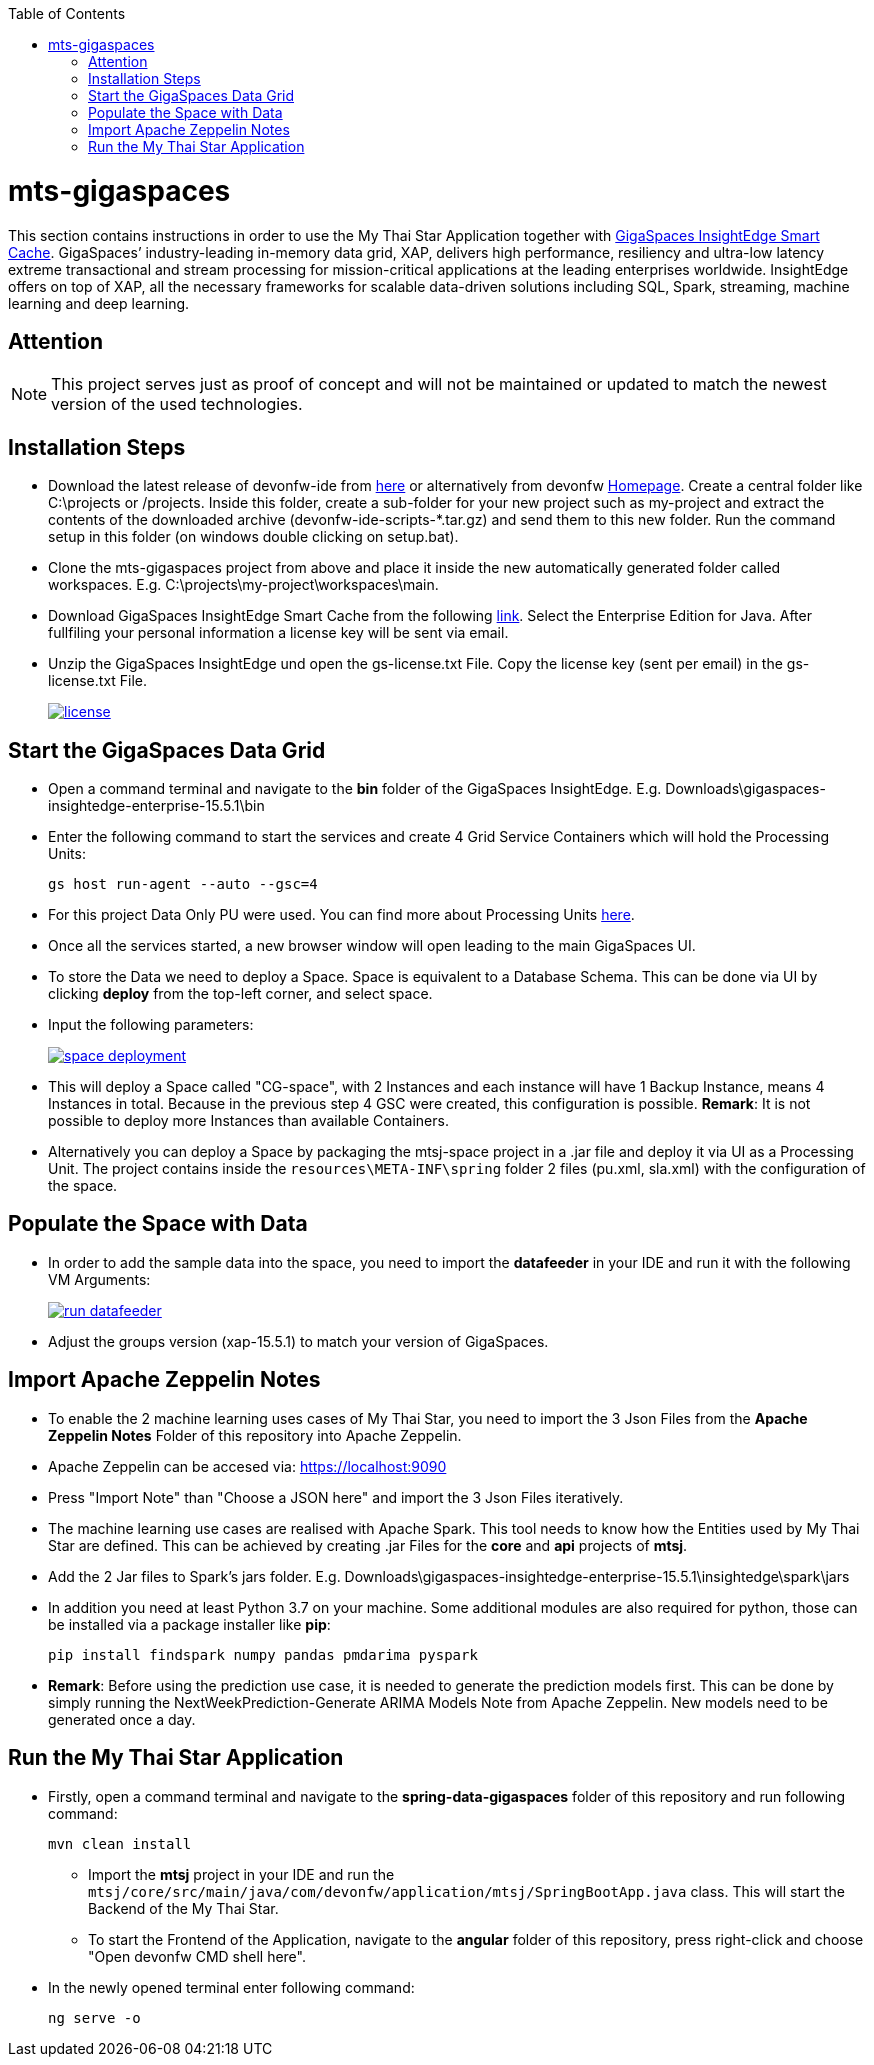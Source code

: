 :toc: macro
toc::[]

= mts-gigaspaces

This section contains instructions in order to use the My Thai Star Application together with https://www.gigaspaces.com/products/xap/[GigaSpaces InsightEdge Smart Cache^]. GigaSpaces’ industry-leading in-memory data grid, XAP, delivers high performance, resiliency and ultra-low latency extreme transactional and stream processing for mission-critical applications at the leading enterprises worldwide. InsightEdge offers on top of XAP, all the necessary frameworks for scalable data-driven solutions including SQL, Spark, streaming, machine learning and deep learning.
    
== Attention

NOTE: This project serves just as proof of concept and will not be maintained or updated to match the newest version of the used technologies.

== Installation Steps

- Download the latest release of devonfw-ide from  https://repository.sonatype.org/service/local/artifact/maven/redirect?r=central-proxy&g=com.devonfw.tools.ide&a=devonfw-ide-scripts&v=LATEST&p=tar.gz[here] or alternatively from devonfw https://devonfw.com/website/pages/welcome/welcome.html[Homepage^]. Create a central folder like C:\projects or /projects. Inside this folder, create a sub-folder for your new project such as my-project and extract the contents of the downloaded archive (devonfw-ide-scripts-*.tar.gz) and send them to this new folder. Run the command setup in this folder (on windows double clicking on setup.bat). 
- Clone the mts-gigaspaces project from above and place it inside the new automatically generated folder called workspaces. E.g. C:\projects\my-project\workspaces\main.
- Download GigaSpaces InsightEdge Smart Cache from the following https://www.gigaspaces.com/downloads/[link^]. Select the Enterprise Edition for Java. After fullfiling your personal information a license key will be sent via email.
- Unzip the GigaSpaces InsightEdge und open the gs-license.txt File. Copy the license key (sent per email) in the gs-license.txt File.
+
image::images/license.png[, link="images/license.png"]

== Start the GigaSpaces Data Grid

- Open a command terminal and navigate to the *bin* folder of the GigaSpaces InsightEdge. E.g. Downloads\gigaspaces-insightedge-enterprise-15.5.1\bin
- Enter the following command to start the services and create 4 Grid Service Containers which will hold the Processing Units: 
+
```shell
gs host run-agent --auto --gsc=4
```

- For this project Data Only PU were used. You can find more about Processing Units https://docs.gigaspaces.com/latest/started/xap-tutorial-part5.html[here^].
- Once all the services started, a new browser window will open leading to the main GigaSpaces UI.
- To store the Data we need to deploy a Space. Space is equivalent to a Database Schema. This can be done via UI by clicking *deploy* from the top-left corner, and select space.
- Input the following parameters:
+
image::images/space_deployment.png[, link="images/space_deployment.png"]
- This will deploy a Space called "CG-space", with 2 Instances and each instance will have 1 Backup Instance, means 4 Instances in total. Because in the previous step 4 GSC were created, this configuration is possible. *Remark*: It is not possible to deploy more Instances than available Containers.

- Alternatively you can deploy a Space by packaging the mtsj-space project in a .jar file and deploy it via UI as a Processing Unit. The project contains inside the `resources\META-INF\spring`  folder 2 files (pu.xml, sla.xml) with the configuration of the space.  

== Populate the Space with Data

- In order to add the sample data into the space, you need to import the *datafeeder* in your IDE and run it with the following VM Arguments:
+
image::images/run_datafeeder.png[, link="images/run_datafeeder.png"]
- Adjust the groups version (xap-15.5.1) to match your version of GigaSpaces.

== Import Apache Zeppelin Notes

- To enable the 2 machine learning uses cases of My Thai Star, you need to import the 3 Json Files from the *Apache Zeppelin Notes* Folder of this repository into Apache Zeppelin.
- Apache Zeppelin can be accesed via: https://localhost:9090[^] 
- Press "Import Note" than "Choose a JSON here" and import the 3 Json Files iteratively.
- The machine learning use cases are realised with Apache Spark. This tool needs to know how the Entities used by My Thai Star are defined. This can be achieved by creating .jar Files for the *core* and *api* projects of *mtsj*.
- Add the 2 Jar files to Spark's jars folder. E.g. Downloads\gigaspaces-insightedge-enterprise-15.5.1\insightedge\spark\jars
- In addition you need at least Python 3.7 on your machine. Some additional modules are also required for python, those can be installed via a package installer like *pip*:
+
```shell
pip install findspark numpy pandas pmdarima pyspark
```
- *Remark*: Before using the prediction use case, it is needed to generate the prediction models first. This can be done by simply running the NextWeekPrediction-Generate ARIMA Models Note from Apache Zeppelin. New models need to be generated once a day.  

== Run the My Thai Star Application

* Firstly, open a command terminal and navigate to the *spring-data-gigaspaces* folder of this repository and run following command: 
+
```shell
mvn clean install
```
- Import the *mtsj* project in your IDE and run the `mtsj/core/src/main/java/com/devonfw/application/mtsj/SpringBootApp.java` class. This will start the Backend of the My Thai Star.
- To start the Frontend of the Application, navigate to the *angular* folder of this repository, press right-click and choose "Open devonfw CMD shell here". 
* In the newly opened terminal enter following command:
+
```shell
ng serve -o
```

